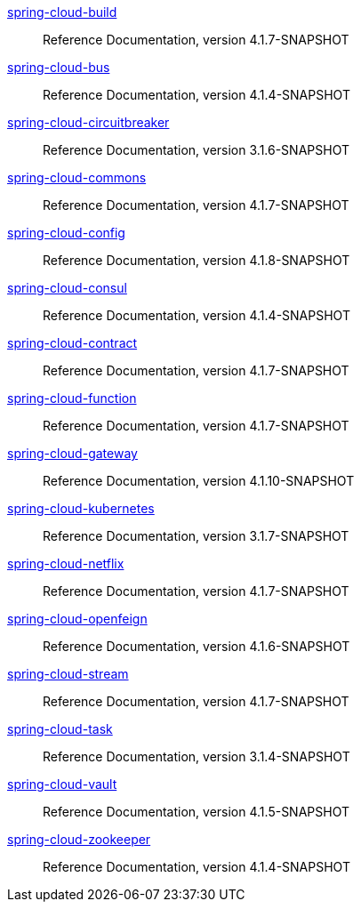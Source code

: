  https://docs.spring.io/spring-cloud-build/reference/4.1-SNAPSHOT/[spring-cloud-build] :: Reference Documentation, version 4.1.7-SNAPSHOT
 https://docs.spring.io/spring-cloud-bus/reference/4.1-SNAPSHOT/[spring-cloud-bus] :: Reference Documentation, version 4.1.4-SNAPSHOT
 https://docs.spring.io/spring-cloud-circuitbreaker/reference/3.1-SNAPSHOT/[spring-cloud-circuitbreaker] :: Reference Documentation, version 3.1.6-SNAPSHOT
 https://docs.spring.io/spring-cloud-commons/reference/4.1-SNAPSHOT/[spring-cloud-commons] :: Reference Documentation, version 4.1.7-SNAPSHOT
 https://docs.spring.io/spring-cloud-config/reference/4.1-SNAPSHOT/[spring-cloud-config] :: Reference Documentation, version 4.1.8-SNAPSHOT
 https://docs.spring.io/spring-cloud-consul/reference/4.1-SNAPSHOT/[spring-cloud-consul] :: Reference Documentation, version 4.1.4-SNAPSHOT
 https://docs.spring.io/spring-cloud-contract/reference/4.1-SNAPSHOT/[spring-cloud-contract] :: Reference Documentation, version 4.1.7-SNAPSHOT
 https://docs.spring.io/spring-cloud-function/reference/4.1-SNAPSHOT/[spring-cloud-function] :: Reference Documentation, version 4.1.7-SNAPSHOT
 https://docs.spring.io/spring-cloud-gateway/reference/4.1-SNAPSHOT/[spring-cloud-gateway] :: Reference Documentation, version 4.1.10-SNAPSHOT
 https://docs.spring.io/spring-cloud-kubernetes/reference/3.1-SNAPSHOT/[spring-cloud-kubernetes] :: Reference Documentation, version 3.1.7-SNAPSHOT
 https://docs.spring.io/spring-cloud-netflix/reference/4.1-SNAPSHOT/[spring-cloud-netflix] :: Reference Documentation, version 4.1.7-SNAPSHOT
 https://docs.spring.io/spring-cloud-openfeign/reference/4.1-SNAPSHOT/[spring-cloud-openfeign] :: Reference Documentation, version 4.1.6-SNAPSHOT
 https://docs.spring.io/spring-cloud-stream/reference/4.1-SNAPSHOT/[spring-cloud-stream] :: Reference Documentation, version 4.1.7-SNAPSHOT
 https://docs.spring.io/spring-cloud-task/reference/3.1-SNAPSHOT/[spring-cloud-task] :: Reference Documentation, version 3.1.4-SNAPSHOT
 https://docs.spring.io/spring-cloud-vault/reference/4.1-SNAPSHOT/[spring-cloud-vault] :: Reference Documentation, version 4.1.5-SNAPSHOT
 https://docs.spring.io/spring-cloud-zookeeper/reference/4.1-SNAPSHOT/[spring-cloud-zookeeper] :: Reference Documentation, version 4.1.4-SNAPSHOT

